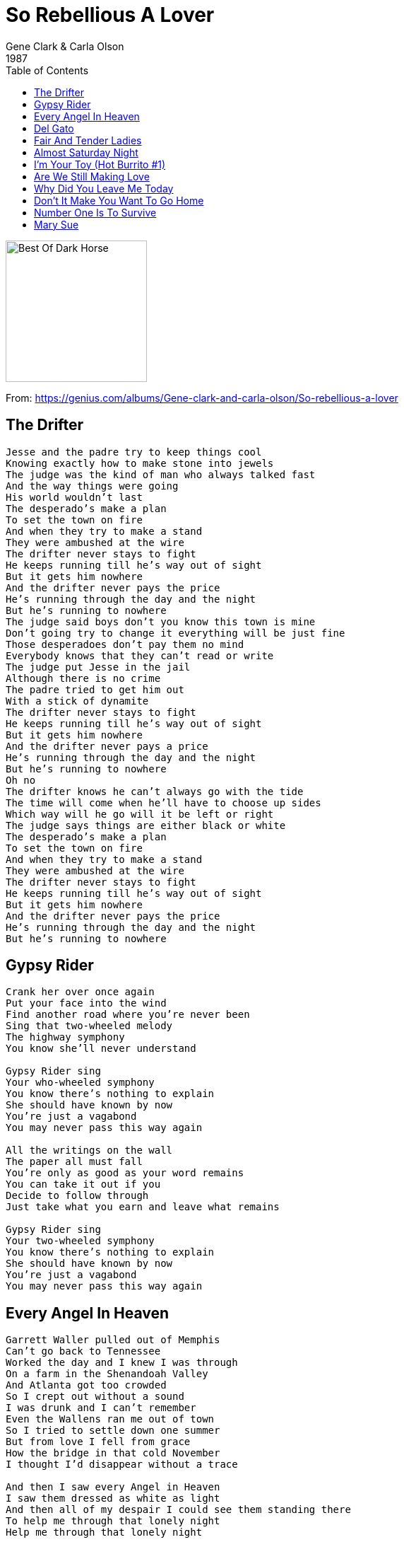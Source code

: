= So Rebellious A Lover
Gene Clark & Carla Olson
1987
:toc:

image:../cover.jpg[Best Of Dark Horse,200,200]

From: https://genius.com/albums/Gene-clark-and-carla-olson/So-rebellious-a-lover

== The Drifter

[verse]
____
Jesse and the padre try to keep things cool
Knowing exactly how to make stone into jewels
The judge was the kind of man who always talked fast
And the way things were going
His world wouldn't last
The desperado’s make a plan
To set the town on fire
And when they try to make a stand
They were ambushed at the wire
The drifter never stays to fight
He keeps running till he's way out of sight
But it gets him nowhere
And the driftеr never pays the pricе
He's running through the day and the night
But he’s running to nowhere
The judge said boys don't you know this town is mine
Don't going try to change it everything will be just fine
Those desperadoes don't pay them no mind
Everybody knows that they can't read or write
The judge put Jesse in the jail
Although there is no crime
The padre tried to get him out
With a stick of dynamite
The drifter never stays to fight
He keeps running till he's way out of sight
But it gets him nowhere
And the drifter never pays a price
He's running through the day and the night
But he's running to nowhere
Oh no
The drifter knows he can’t always go with the tide
The time will come when he’ll have to choose up sides
Which way will he go will it be left or right
The judge says things are either black or white
The desperado's make a plan
To set the town on fire
And when they try to make a stand
They were ambushed at the wire
The drifter never stays to fight
He keeps running till he’s way out of sight
But it gets him nowhere
And the drifter never pays the price
He's running through the day and the night
But he's running to nowhere
____

== Gypsy Rider

[verse]
____
Crank her over once again
Put your face into the wind
Find another road where you're never been
Sing that two-wheeled melody
The highway symphony
You know she'll never understand

Gypsy Rider sing
Your who-wheeled symphony
You know there's nothing to explain
She should have known by now
You're just a vagabond
You may never pass this way again

All the writings on the wall
The paper all must fall
You're only as good as your word remains
You can take it out if you
Decide to follow through
Just take what you earn and leave what remains

Gypsy Rider sing
Your two-wheeled symphony
You know there's nothing to explain
She should have known by now
You're just a vagabond
You may never pass this way again
____

== Every Angel In Heaven

[verse]
____
Garrett Waller pulled out of Memphis
Can't go back to Tennessee
Worked the day and I knew I was through
On a farm in the Shenandoah Valley
And Atlanta got too crowded
So I crept out without a sound
I was drunk and I can’t remember
Even the Wallens ran me out of town
So I tried to settle down one summer
But from love I fell from grace
How the bridge in that cold November
I thought I'd disappear without a trace

And then I saw every Angel in Heaven
I saw them drеssed as white as light
And then all of my dеspair I could see them standing there
To help me through that lonely night
Help me through that lonely night

Spent some time in a Texas prison
The man said he wanted my life
He thought I'd cheated him so he came at me
With a gun but I had a knife
When I got out I kept on wonderin’
Texas was no place to be
The man had killed and lots of family there
And all of them were trying to find me

And then I saw every Angel in Heaven
I saw them dressed as white as light
And then all of my despair I could see them standing there
To help me through that lonely night
Help me through that lonely night

Every time I find myself at the end of my rope
There's a noose waiting for me to be hung
And when I get the mind I put it over my head
The Angels always seem to come
The Angels always seem to come

I was standing on the platform
Found a ticket on the ground
Don't matter where it takes me
Anywhere is somewhere bound
I was crushing out my last smoke
As the train pulled in on time
The conductor waved his lantern
As a bell began to chime

And then I saw every Angel in Heaven
I saw them dressed as white as light
And then all of my despair I could see them standing there
To help me through this lonely night
Help me through this lonely night
Help me through this lonely night
Help me through this lonely night
____

== Del Gato

[verse]
____
My name is Del Gato born close to the border
Of white blood and red blood I came
I travel the saddle I follow the cattle
Down on the range where they graze
And I just ride in from a hard south western drive
My lips parched and bloodied
My face torn by sand storms and pride
Loyalty riches and inner bred ditches ?
Was the brew that I drank as a child
So rebellious a lover
Don Juan as a my cover
They die cast my type called me wild ?
And I just ride in from a hard southwestern drive
The hanging tree is waiting for me to arrive

Structured political our children they ridiculed
They teach them of sins and to lie
Their schools build't by fools but by breaking the rules
Like A fox I am forced now to hide
And I just ride in from a hard south western drive
My lips parched and bloodied
My face torn by sand storms and pride
Pepper tree spreads taking many mans heads ?
But the one they would want most is mine

To the mission I go I
In San Juan and I kneel
And I pray for the love of my life
And I just ride in from a hard south western drive
My lips parched and bloodied
My face torn by sand storms and pride

## Deportee (Plane Wreck at Los Gatos)

The crops are all in and the peaches are rott'ning,
The oranges piled in their creosote dumps,
They're flying 'em back to the Mexican border
To pay all their money to wade back again

Goodbye to my Juan, goodbye, Rosalita,
Adios mis amigos, Jesus y Maria,
You won't have your names when you ride the big airplane,
All they will call you will be "deportees"

My father's own father, he waded that river,
They took all the money he made in his life,
My brothers and sisters come working the fruit trees,
And they rode the truck till they took down and died.

Some of us are illegal, and some are not wanted,
Our work contract's out and we have to move on,
Six hundred miles to that Mexican border,
They chase us like outlaws, like rustlers, like thieves.

We died in your hills, we died in your deserts,
We died in your valleys and died on your plains.
We died 'neath your trees and we died in your bushes,
Both sides of the river, we died just the same.

The sky plane caught fire over Los Gatos Canyon,
A fireball of lightning, and shook all our hills,
Who are all these friends, all scattered like dry leaves?
The radio says, "They are just deportees"

Is this the best way we can grow our big orchards?
Is this the best way we can grow our good fruit?
To fall like dry leaves to rot on my topsoil
And be called by no name except "deportees"?
____

== Fair And Tender Ladies

[verse]
____
My daddy was a handsome gambler
He had a chain five miles long
On every link a heart gets dangled
Of another maid he loved and wronged

He told to you some loving story
He'd make you think he'd leave them true
But love grows cold as love grows older
And fades away like morning dew

I'd rather be in some dark hollow
Where the sun refused to shine
Than to live here in Missouri
With your memory always on my mind

Come all ye fair and tender ladies
Take warning how your court your man
They're like a star on a summer's morning
First they appear then they're gone again
Your man
They're like a star on a summer morning
First they appear then they're gone again
____

== Almost Saturday Night

[verse]
____
Outside my window, I can hear the radio
And you know that motor wagon is getting ready to fly
Cause it's almost Saturday night

Bye bye, tomorrow, Jody's gone to the rodeo
And you know some good old boys are getting ready to ride
Cause it's almost Saturday night

Gonna push the clouds away, let the music have it's way
Let it steal my heart away, and you know I'm-a-goin'

Outside the ringing, the night train is bringin' me home
When you hear that locomotion get ready to fly
Cause it's almost Saturday night

Gonna push the clouds away, let the music have it's way
Let it steal my heart away, and you know I'm-a-goin'

Outside the ringing, the night train is bringin' me home
When you hear that locomotion get ready to fly

Cause it's almost Saturday night
Outside the windows cause it;s almost Saturday night
____

== I'm Your Toy (Hot Burrito #1)

[verse]
____
You may be, sweet and nice, but that won't keep you warm at night
Cuz I'm the one, who showed you how, to do the things you're doing now
He may feel, all your charms, he may hold you in his arms
But I'm the one, who let you in, I was right beside you then

Once upon a time, you let me feel you deep inside
And nobody knew, nobody saw, do you remember the way you cried?
I'm your toy, I'm your ol' boy

But I don't want no one but you to love me
I'm your toy, I'm your ol' boy
But I don't want no one but you to love me
No, I wouldn't lie, you know I'm not that kind of guy
____

== Are We Still Making Love

[verse]
____
Are we still making love
Or is it just part of the game?
Have we both had enough
Of life being the same?
Are we still making love?
It's so hard to say no
And though things might be rough
Maybe it's time to let go

Our life's come full circle now again
We lived life so fast we thought it couldn't end
And though we hurt each other so
All we had to know
Was how our heartaches began

Are we still making love
Or is it just part of the game?
Have we both had enough
Of life being the same?
Are we still making love?
It's so hard to say no
And though things might be rough
Maybe it's time to let go

I've had some good love now and then
I know I've stumbled, but I've gotten up again
And somehow the good times that we had
They don't outweigh the bad
Oh how can we bring it to an end?

Are we still making love
Or is it just part of the game?
Have we both had enough
Of life being the same?
Are we still making love?
It's so hard to say no
And though things might be rough
Maybe it's time to let go
____

== Why Did You Leave Me Today

[verse]
____
For so long worked so hard
We didn't have a dime
But we had one anothers love
That was all the time

Then one day our ship came in
The answer to our dreams
A mansion filled with social life
And golden leopardskins

Why did you leave me today
I was going to give you the world
I watched my dream fly away
All I can say why did you leave today

As I walked thru these grand old halls
I feel so cold inside
Stare upon these grand old walls
And all their costly prizes

I realize I'd gladly trade them
Thеse worldly things
To lie besidе you one more time
And share only our dreams

Why did you leave me today
I was going to give you the world
I watched my dream slip away
All I can say why did you leave today
Why did you leave me today
____

== Don't It Make You Want To Go Home

[verse]
____
Oh the whippoorwill roosts on the telephone pole
And the Georgia sun goes down
Well it's been a long time but I'm glad to say I'm
Goin' back down to my home town

Goin' down to the Greyhound station
Gonna buy me a one way fare
Good lord willin' and the creek don't rise
By tomorrow I'll be right there

Don't it make you want to go home now
Don't it make you want to go home
All God's children get weary when they roam
Don't it make you want to go home

But there's a six-lane highway down by the creek
Where I went skinny dippin' as a child
And a drive-in show wherе the meadow used to grow
And strawbеrries used to grow wild

There's a drag strip down by the riverside
Where my grandma's cow used to graze
Now the grass don't grow and the river don't flow
Like it did in my childhood days

Don't it make you want to go home now
Don't it make you want to go home
All God's children get weary when they roam
Don't it make you want to go home
Don't it make you want to go home

Don't it make you want to go home now
Don't it make you want to go home
All God's children get weary when they roam
Don't it make you want to go home
Don't it make you want to go home
____

== Number One Is To Survive

[verse]
____
Things had gotten out of hand
We had ceased to understand
What had started out as fun
Has now become a loaded gun
Wish we could start again this time
But things would be the same old mess
We'll have to leave it now behind
Hoping you'd find your own address
You know I'm headed for the sun
And you are reaching for the blind
I can hardly find the words
And you can hardly find your mind
Wish there was something I could say
To make things better or OK
You think you're right all of the time
So what's the use to speak my mind
And I know you well
And I know it's hell
You've got to kick this thing alive
And if you look upon my list
Number one is to survive

And I know you well
And I know it's hell
You've got to kick this thing alive
And if you look upon my list
Number one is to survive
And if you look upon my list
Number one is to survive
____

== Mary Sue

[verse]
____
Used to take a run out of Bonner Springs
Go and take look at the girls up in Tonganoxie
Me and JD
\`58 Pontiac, baby moons
All waxed up, sittin` in the light of the moon
She was somethin` to see
Oo-oo Mary Sue
I wonder by now who you are married to
Oo-oo Mary Sue
I wonder if your memory remembers me like I remember you.
Going out cruisin` on a Saturday night
Always had Susan my Mary Sue holdin` me tight
Always by my side
Meetin` on the top of the hill west of town
Quarter mile run meanest machine shuts \`em down
I love that sound
Oo-oo Mary Sue
I wonder by now who you are married to
Oo-oo Mary Sue
I wonder if your memory remembers me like I remember you.
The years rolled by and I went far away
Anyway the wind would blow
But in my mind I see her everyday
Why did I ever let her go?
Used to take a run out of Bonner Springs
Go and take look at the girls up in Tonganoxie
Me and JD
`58 Pontiac, baby moons
All waxed up, sittin` in the light of the moon
She was somethin` to see
Oo-oo Mary Sue
I wonder by now who you are married to
Oo-oo Mary Sue
I wonder if your memory remembers me like I remember you.
Oo-oo Mary Sue
I wonder by now who you are married to
Oo-oo Mary Sue
I wonder if your memory remembers me like I remember you.
____

